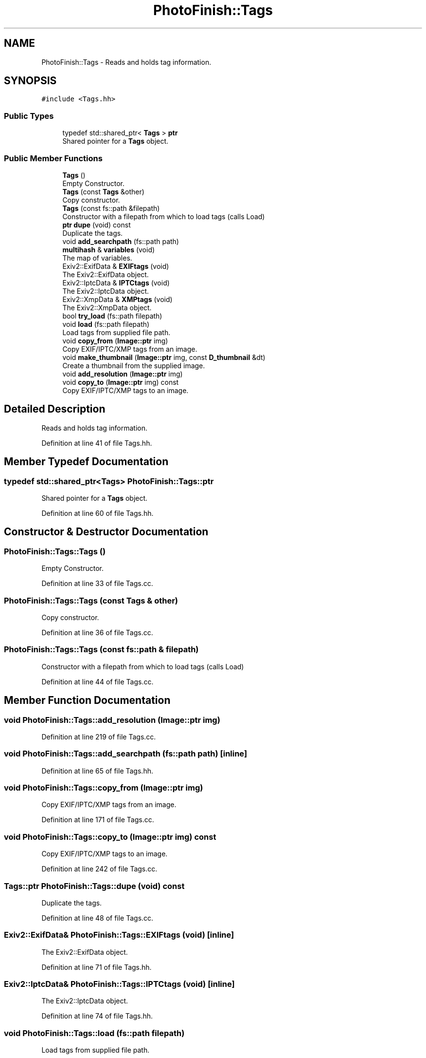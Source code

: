 .TH "PhotoFinish::Tags" 3 "Mon Mar 6 2017" "Version 1" "Photo Finish" \" -*- nroff -*-
.ad l
.nh
.SH NAME
PhotoFinish::Tags \- Reads and holds tag information\&.  

.SH SYNOPSIS
.br
.PP
.PP
\fC#include <Tags\&.hh>\fP
.SS "Public Types"

.in +1c
.ti -1c
.RI "typedef std::shared_ptr< \fBTags\fP > \fBptr\fP"
.br
.RI "Shared pointer for a \fBTags\fP object\&. "
.in -1c
.SS "Public Member Functions"

.in +1c
.ti -1c
.RI "\fBTags\fP ()"
.br
.RI "Empty Constructor\&. "
.ti -1c
.RI "\fBTags\fP (const \fBTags\fP &other)"
.br
.RI "Copy constructor\&. "
.ti -1c
.RI "\fBTags\fP (const fs::path &filepath)"
.br
.RI "Constructor with a filepath from which to load tags (calls Load) "
.ti -1c
.RI "\fBptr\fP \fBdupe\fP (void) const"
.br
.RI "Duplicate the tags\&. "
.ti -1c
.RI "void \fBadd_searchpath\fP (fs::path path)"
.br
.ti -1c
.RI "\fBmultihash\fP & \fBvariables\fP (void)"
.br
.RI "The map of variables\&. "
.ti -1c
.RI "Exiv2::ExifData & \fBEXIFtags\fP (void)"
.br
.RI "The Exiv2::ExifData object\&. "
.ti -1c
.RI "Exiv2::IptcData & \fBIPTCtags\fP (void)"
.br
.RI "The Exiv2::IptcData object\&. "
.ti -1c
.RI "Exiv2::XmpData & \fBXMPtags\fP (void)"
.br
.RI "The Exiv2::XmpData object\&. "
.ti -1c
.RI "bool \fBtry_load\fP (fs::path filepath)"
.br
.ti -1c
.RI "void \fBload\fP (fs::path filepath)"
.br
.RI "Load tags from supplied file path\&. "
.ti -1c
.RI "void \fBcopy_from\fP (\fBImage::ptr\fP img)"
.br
.RI "Copy EXIF/IPTC/XMP tags from an image\&. "
.ti -1c
.RI "void \fBmake_thumbnail\fP (\fBImage::ptr\fP img, const \fBD_thumbnail\fP &dt)"
.br
.RI "Create a thumbnail from the supplied image\&. "
.ti -1c
.RI "void \fBadd_resolution\fP (\fBImage::ptr\fP img)"
.br
.ti -1c
.RI "void \fBcopy_to\fP (\fBImage::ptr\fP img) const"
.br
.RI "Copy EXIF/IPTC/XMP tags to an image\&. "
.in -1c
.SH "Detailed Description"
.PP 
Reads and holds tag information\&. 
.PP
Definition at line 41 of file Tags\&.hh\&.
.SH "Member Typedef Documentation"
.PP 
.SS "typedef std::shared_ptr<\fBTags\fP> \fBPhotoFinish::Tags::ptr\fP"

.PP
Shared pointer for a \fBTags\fP object\&. 
.PP
Definition at line 60 of file Tags\&.hh\&.
.SH "Constructor & Destructor Documentation"
.PP 
.SS "PhotoFinish::Tags::Tags ()"

.PP
Empty Constructor\&. 
.PP
Definition at line 33 of file Tags\&.cc\&.
.SS "PhotoFinish::Tags::Tags (const \fBTags\fP & other)"

.PP
Copy constructor\&. 
.PP
Definition at line 36 of file Tags\&.cc\&.
.SS "PhotoFinish::Tags::Tags (const fs::path & filepath)"

.PP
Constructor with a filepath from which to load tags (calls Load) 
.PP
Definition at line 44 of file Tags\&.cc\&.
.SH "Member Function Documentation"
.PP 
.SS "void PhotoFinish::Tags::add_resolution (\fBImage::ptr\fP img)"

.PP
Definition at line 219 of file Tags\&.cc\&.
.SS "void PhotoFinish::Tags::add_searchpath (fs::path path)\fC [inline]\fP"

.PP
Definition at line 65 of file Tags\&.hh\&.
.SS "void PhotoFinish::Tags::copy_from (\fBImage::ptr\fP img)"

.PP
Copy EXIF/IPTC/XMP tags from an image\&. 
.PP
Definition at line 171 of file Tags\&.cc\&.
.SS "void PhotoFinish::Tags::copy_to (\fBImage::ptr\fP img) const"

.PP
Copy EXIF/IPTC/XMP tags to an image\&. 
.PP
Definition at line 242 of file Tags\&.cc\&.
.SS "\fBTags::ptr\fP PhotoFinish::Tags::dupe (void) const"

.PP
Duplicate the tags\&. 
.PP
Definition at line 48 of file Tags\&.cc\&.
.SS "Exiv2::ExifData& PhotoFinish::Tags::EXIFtags (void)\fC [inline]\fP"

.PP
The Exiv2::ExifData object\&. 
.PP
Definition at line 71 of file Tags\&.hh\&.
.SS "Exiv2::IptcData& PhotoFinish::Tags::IPTCtags (void)\fC [inline]\fP"

.PP
The Exiv2::IptcData object\&. 
.PP
Definition at line 74 of file Tags\&.hh\&.
.SS "void PhotoFinish::Tags::load (fs::path filepath)"

.PP
Load tags from supplied file path\&. 
.PP
Definition at line 68 of file Tags\&.cc\&.
.SS "void PhotoFinish::Tags::make_thumbnail (\fBImage::ptr\fP img, const \fBD_thumbnail\fP & dt)"

.PP
Create a thumbnail from the supplied image\&. 
.PP
Definition at line 182 of file Tags\&.cc\&.
.SS "bool PhotoFinish::Tags::try_load (fs::path filepath)"
Try to load tags from a file, looking in the search paths 
.PP
\fBReturns:\fP
.RS 4
if the file was found and loaded 
.RE
.PP

.PP
Definition at line 57 of file Tags\&.cc\&.
.SS "\fBmultihash\fP& PhotoFinish::Tags::variables (void)\fC [inline]\fP"

.PP
The map of variables\&. 
.PP
Definition at line 68 of file Tags\&.hh\&.
.SS "Exiv2::XmpData& PhotoFinish::Tags::XMPtags (void)\fC [inline]\fP"

.PP
The Exiv2::XmpData object\&. 
.PP
Definition at line 77 of file Tags\&.hh\&.

.SH "Author"
.PP 
Generated automatically by Doxygen for Photo Finish from the source code\&.
